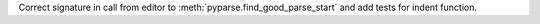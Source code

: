Correct signature in call from editor to
:meth:`pyparse.find_good_parse_start` and add tests for indent function.
